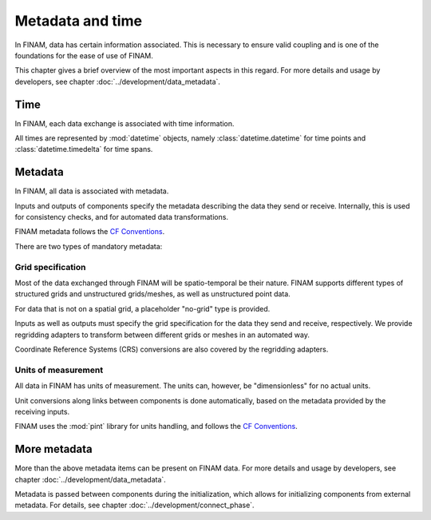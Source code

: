 =================
Metadata and time
=================

In FINAM, data has certain information associated.
This is necessary to ensure valid coupling and is one of the foundations for the ease of use of FINAM.

This chapter gives a brief overview of the most important aspects in this regard.
For more details and usage by developers, see chapter :doc:`../development/data_metadata`.

Time
----

In FINAM, each data exchange is associated with time information.

All times are represented by :mod:`datetime` objects,
namely :class:`datetime.datetime` for time points and :class:`datetime.timedelta` for time spans.

Metadata
--------

In FINAM, all data is associated with metadata.

Inputs and outputs of components specify the metadata describing the data they send or receive.
Internally, this is used for consistency checks, and for automated data transformations.

FINAM metadata follows the `CF Conventions <https://cfconventions.org/>`_.

There are two types of mandatory metadata:

Grid specification
^^^^^^^^^^^^^^^^^^

Most of the data exchanged through FINAM will be spatio-temporal be their nature.
FINAM supports different types of structured grids and unstructured grids/meshes,
as well as unstructured point data.

For data that is not on a spatial grid, a placeholder "no-grid" type is provided.

Inputs as well as outputs must specify the grid specification for the data they send and receive, respectively.
We provide regridding adapters to transform between different grids or meshes in an automated way.

Coordinate Reference Systems (CRS) conversions are also covered by the regridding adapters.

Units of measurement
^^^^^^^^^^^^^^^^^^^^

All data in FINAM has units of measurement.
The units can, however, be "dimensionless" for no actual units.

Unit conversions along links between components is done automatically,
based on the metadata provided by the receiving inputs.

FINAM uses the :mod:`pint` library for units handling,
and follows the `CF Conventions <https://cfconventions.org/>`_.

More metadata
-------------

More than the above metadata items can be present on FINAM data.
For more details and usage by developers, see chapter :doc:`../development/data_metadata`.

Metadata is passed between components during the initialization,
which allows for initializing components from external metadata.
For details, see chapter :doc:`../development/connect_phase`.
